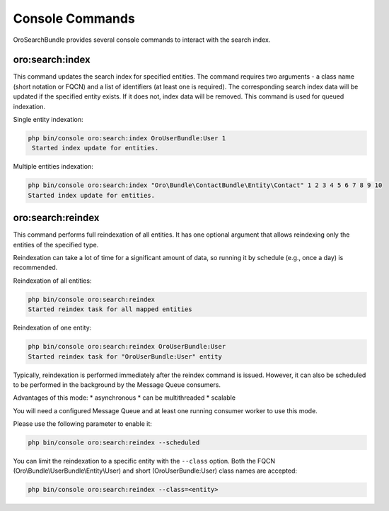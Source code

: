 .. _search_index_db_from_md--console-commands:

Console Commands
================

OroSearchBundle provides several console commands to interact with the search index.

oro:search:index
----------------

This command updates the search index for specified entities. The command requires two arguments - a class name (short notation or FQCN) and a list of identifiers (at least one is required). The corresponding search index data will be updated if the specified entity exists. If it does not, index data will be removed. This command is used for queued indexation.

Single entity indexation:

.. code-block:: bash

   php bin/console oro:search:index OroUserBundle:User 1
    Started index update for entities.

Multiple entities indexation:

.. code-block:: bash

    php bin/console oro:search:index "Oro\Bundle\ContactBundle\Entity\Contact" 1 2 3 4 5 6 7 8 9 10
    Started index update for entities.

oro:search:reindex
------------------

This command performs full reindexation of all entities. It has one optional argument that allows reindexing only the entities of the specified type.

Reindexation can take a lot of time for a significant amount of data, so running it by schedule (e.g., once a day) is recommended.

Reindexation of all entities:

.. code-block:: none

    php bin/console oro:search:reindex
    Started reindex task for all mapped entities

Reindexation of one entity:

.. code-block:: bash

    php bin/console oro:search:reindex OroUserBundle:User
    Started reindex task for "OroUserBundle:User" entity

Typically, reindexation is performed immediately after the reindex command is issued. However, it can also be scheduled to be performed in the background by the Message Queue consumers.

Advantages of this mode: \* asynchronous \* can be multithreaded \* scalable

You will need a configured Message Queue and at least one running consumer worker to use this mode.

Please use the following parameter to enable it:

.. code-block:: bash

    php bin/console oro:search:reindex --scheduled

You can limit the reindexation to a specific entity with the ``--class`` option. Both the FQCN (Oro\\Bundle\\UserBundle\\Entity\\User) and short (OroUserBundle:User) class names are accepted:

.. code-block:: none

    php bin/console oro:search:reindex --class=<entity>